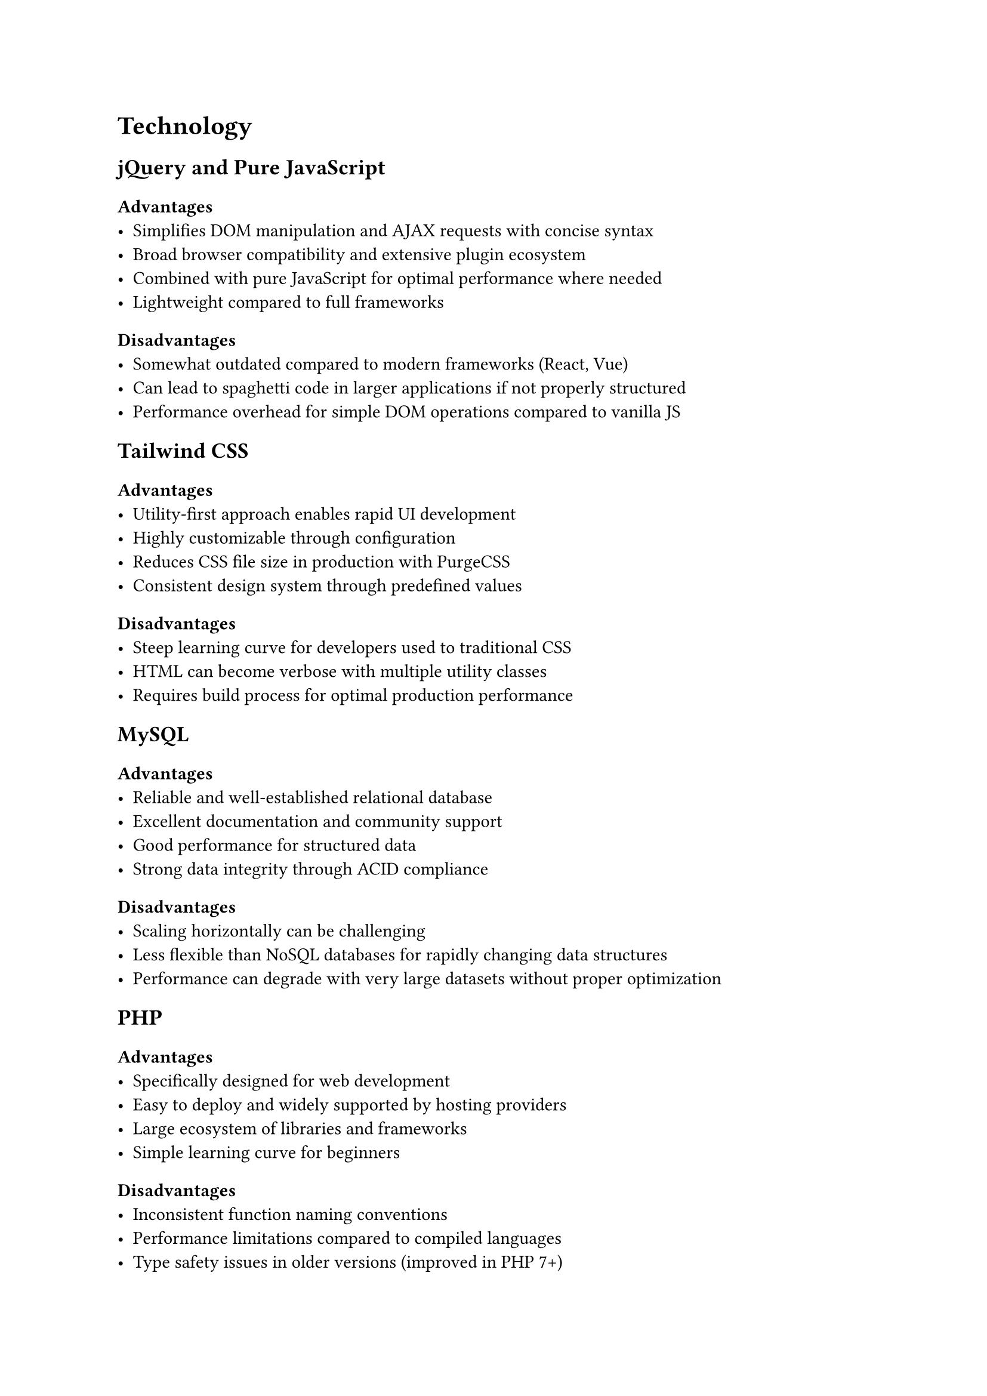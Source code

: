 = Technology <technology>

== jQuery and Pure JavaScript

=== Advantages
- Simplifies DOM manipulation and AJAX requests with concise syntax
- Broad browser compatibility and extensive plugin ecosystem
- Combined with pure JavaScript for optimal performance where needed
- Lightweight compared to full frameworks

=== Disadvantages
- Somewhat outdated compared to modern frameworks (React, Vue)
- Can lead to spaghetti code in larger applications if not properly structured
- Performance overhead for simple DOM operations compared to vanilla JS

== Tailwind CSS

=== Advantages
- Utility-first approach enables rapid UI development
- Highly customizable through configuration
- Reduces CSS file size in production with PurgeCSS
- Consistent design system through predefined values

=== Disadvantages
- Steep learning curve for developers used to traditional CSS
- HTML can become verbose with multiple utility classes
- Requires build process for optimal production performance

== MySQL

=== Advantages
- Reliable and well-established relational database
- Excellent documentation and community support
- Good performance for structured data
- Strong data integrity through ACID compliance

=== Disadvantages
- Scaling horizontally can be challenging
- Less flexible than NoSQL databases for rapidly changing data structures
- Performance can degrade with very large datasets without proper optimization

== PHP

=== Advantages
- Specifically designed for web development
- Easy to deploy and widely supported by hosting providers
- Large ecosystem of libraries and frameworks
- Simple learning curve for beginners

=== Disadvantages
- Inconsistent function naming conventions
- Performance limitations compared to compiled languages
- Type safety issues in older versions (improved in PHP 7+)

== AJAX

=== Advantages
- Enables asynchronous data loading without page refreshes
- Improves user experience with dynamic content updates
- Reduces server load by fetching only required data
- Seamless integration with jQuery

=== Disadvantages
- Can complicate application state management
- Requires careful error handling
- Potential accessibility issues if not implemented properly

== Security vulnerabilities and mitigations

=== SQL Injection

==== Vulnerability
Raw SQL queries with unsanitized user input allow attackers to manipulate database queries.

==== Mitigation
- Implemented prepared statements with parameter binding
- Used PDO with parameterized queries
- Applied input validation and sanitization
- Limited database user privileges

=== Cross-Site Scripting (XSS)

==== Vulnerability
Unsanitized user input rendered as HTML/JavaScript allows attackers to inject malicious scripts.

==== Mitigation
- Applied context-appropriate output encoding (`htmlspecialchars()`)
- Implemented Content Security Policy (CSP)
- Used `HTTPOnly` cookies to prevent JavaScript access
- Validated and sanitized all user inputs

=== CSRF (Cross-Site Request Forgery)

==== Vulnerability

Attackers can trick users into performing unwanted actions on authenticated sessions.

==== Mitigation
- Implemented unique CSRF tokens for forms
- Validated token and origin on form submissions
- Added SameSite cookie attributes
- Required confirmation for sensitive operations

=== Session Hijacking

==== Vulnerability
Attackers can steal or manipulate session identifiers to impersonate legitimate users.

==== Mitigation
- Implemented secure session handling with session regeneration
- Used HTTPS throughout the application
- Applied proper session timeout controls
- Implemented IP-based session validation for critical operations

== SEO Optimization

Search Engine Optimization (SEO) is the practice of improving a website's visibility and ranking in search engine results pages (SERPs). When implemented effectively, SEO helps increase organic (non-paid) traffic to your website by making it more attractive to search engines like Google, Bing, and Yahoo.

Utilized strategies:
- Semantic HTML structure with appropriate heading hierarchy
- Server-side rendering for faster initial page loads
- Mobile-responsive design using Tailwind's responsive utilities
- Optimized meta tags (`title`, `description`, Open Graph)
- URL structure optimization with clean, descriptive URLs
- Image optimization with appropriate `alt` tags and lazy loading
